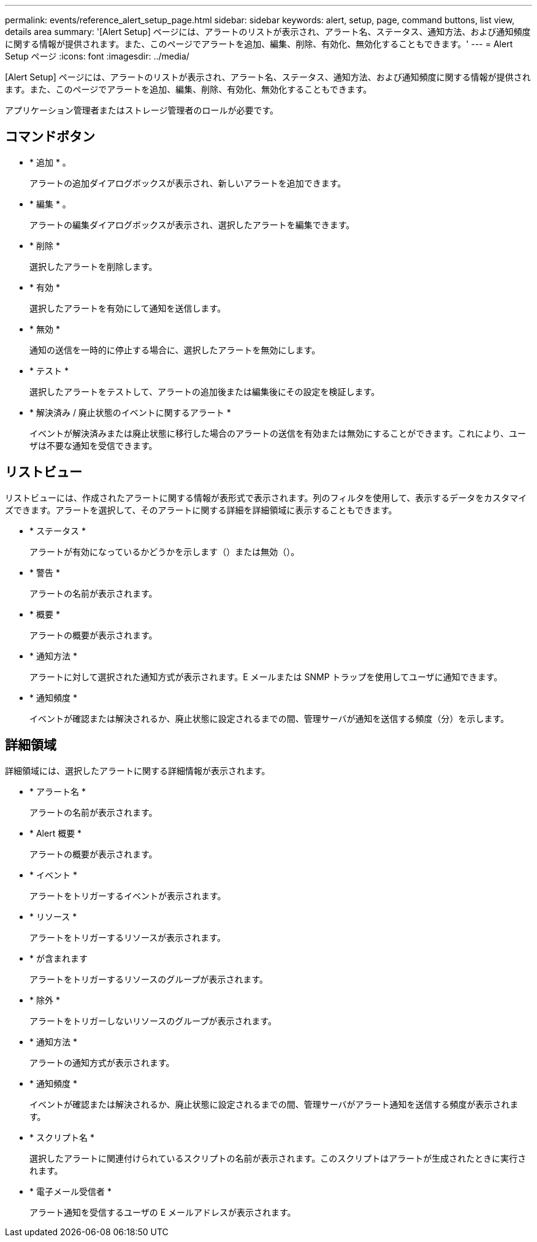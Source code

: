 ---
permalink: events/reference_alert_setup_page.html 
sidebar: sidebar 
keywords: alert, setup, page, command buttons, list view, details area 
summary: '[Alert Setup] ページには、アラートのリストが表示され、アラート名、ステータス、通知方法、および通知頻度に関する情報が提供されます。また、このページでアラートを追加、編集、削除、有効化、無効化することもできます。' 
---
= Alert Setup ページ
:icons: font
:imagesdir: ../media/


[role="lead"]
[Alert Setup] ページには、アラートのリストが表示され、アラート名、ステータス、通知方法、および通知頻度に関する情報が提供されます。また、このページでアラートを追加、編集、削除、有効化、無効化することもできます。

アプリケーション管理者またはストレージ管理者のロールが必要です。



== コマンドボタン

* * 追加 * 。
+
アラートの追加ダイアログボックスが表示され、新しいアラートを追加できます。

* * 編集 * 。
+
アラートの編集ダイアログボックスが表示され、選択したアラートを編集できます。

* * 削除 *
+
選択したアラートを削除します。

* * 有効 *
+
選択したアラートを有効にして通知を送信します。

* * 無効 *
+
通知の送信を一時的に停止する場合に、選択したアラートを無効にします。

* * テスト *
+
選択したアラートをテストして、アラートの追加後または編集後にその設定を検証します。

* * 解決済み / 廃止状態のイベントに関するアラート *
+
イベントが解決済みまたは廃止状態に移行した場合のアラートの送信を有効または無効にすることができます。これにより、ユーザは不要な通知を受信できます。





== リストビュー

リストビューには、作成されたアラートに関する情報が表形式で表示されます。列のフィルタを使用して、表示するデータをカスタマイズできます。アラートを選択して、そのアラートに関する詳細を詳細領域に表示することもできます。

* * ステータス *
+
アラートが有効になっているかどうかを示します（image:../media/alert_status_enabled.gif[""]）または無効（image:../media/alert_status_disabled.gif[""]）。

* * 警告 *
+
アラートの名前が表示されます。

* * 概要 *
+
アラートの概要が表示されます。

* * 通知方法 *
+
アラートに対して選択された通知方式が表示されます。E メールまたは SNMP トラップを使用してユーザに通知できます。

* * 通知頻度 *
+
イベントが確認または解決されるか、廃止状態に設定されるまでの間、管理サーバが通知を送信する頻度（分）を示します。





== 詳細領域

詳細領域には、選択したアラートに関する詳細情報が表示されます。

* * アラート名 *
+
アラートの名前が表示されます。

* * Alert 概要 *
+
アラートの概要が表示されます。

* * イベント *
+
アラートをトリガーするイベントが表示されます。

* * リソース *
+
アラートをトリガーするリソースが表示されます。

* * が含まれます
+
アラートをトリガーするリソースのグループが表示されます。

* * 除外 *
+
アラートをトリガーしないリソースのグループが表示されます。

* * 通知方法 *
+
アラートの通知方式が表示されます。

* * 通知頻度 *
+
イベントが確認または解決されるか、廃止状態に設定されるまでの間、管理サーバがアラート通知を送信する頻度が表示されます。

* * スクリプト名 *
+
選択したアラートに関連付けられているスクリプトの名前が表示されます。このスクリプトはアラートが生成されたときに実行されます。

* * 電子メール受信者 *
+
アラート通知を受信するユーザの E メールアドレスが表示されます。


